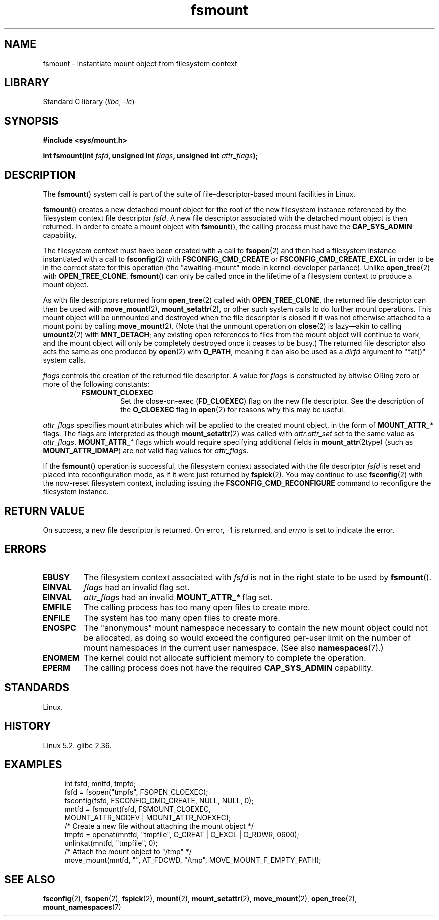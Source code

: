 .\" Copyright, the authors of the Linux man-pages project
.\"
.\" SPDX-License-Identifier: Linux-man-pages-copyleft
.\"
.TH fsmount 2 (date) "Linux man-pages (unreleased)"
.SH NAME
fsmount \- instantiate mount object from filesystem context
.SH LIBRARY
Standard C library
.RI ( libc ,\~ \-lc )
.SH SYNOPSIS
.nf
.B #include <sys/mount.h>
.P
.BI "int fsmount(int " fsfd ", unsigned int " flags \
", unsigned int " attr_flags );
.fi
.SH DESCRIPTION
The
.BR fsmount ()
system call is part of
the suite of file-descriptor-based mount facilities in Linux.
.P
.BR fsmount ()
creates a new detached mount object
for the root of the new filesystem instance
referenced by the filesystem context file descriptor
.IR fsfd .
A new file descriptor
associated with the detached mount object
is then returned.
In order to create a mount object with
.BR fsmount (),
the calling process must have the
.B \%CAP_SYS_ADMIN
capability.
.P
The filesystem context must have been created with a call to
.BR fsopen (2)
and then had a filesystem instance instantiated with a call to
.BR fsconfig (2)
with
.B \%FSCONFIG_CMD_CREATE
or
.B \%FSCONFIG_CMD_CREATE_EXCL
in order to be in the correct state
for this operation
(the "awaiting-mount" mode in kernel-developer parlance).
.\" FS_CONTEXT_AWAITING_MOUNT is the term the kernel uses for this.
Unlike
.BR open_tree (2)
with
.BR \%OPEN_TREE_CLONE ,
.BR fsmount ()
can only be called once
in the lifetime of a filesystem context
to produce a mount object.
.P
As with file descriptors returned from
.BR open_tree (2)
called with
.BR OPEN_TREE_CLONE ,
the returned file descriptor
can then be used with
.BR move_mount (2),
.BR mount_setattr (2),
or other such system calls to do further mount operations.
This mount object will be unmounted and destroyed
when the file descriptor is closed
if it was not otherwise attached to a mount point
by calling
.BR move_mount (2).
(Note that the unmount operation on
.BR close (2)
is lazy\[em]akin to calling
.BR umount2 (2)
with
.BR MNT_DETACH ;
any existing open references to files
from the mount object
will continue to work,
and the mount object will only be completely destroyed
once it ceases to be busy.)
The returned file descriptor
also acts the same as one produced by
.BR open (2)
with
.BR O_PATH ,
meaning it can also be used as a
.I dirfd
argument
to "*at()" system calls.
.P
.I flags
controls the creation of the returned file descriptor.
A value for
.I flags
is constructed by bitwise ORing
zero or more of the following constants:
.RS
.TP
.B FSMOUNT_CLOEXEC
Set the close-on-exec
.RB ( FD_CLOEXEC )
flag on the new file descriptor.
See the description of the
.B O_CLOEXEC
flag in
.BR open (2)
for reasons why this may be useful.
.RE
.P
.I attr_flags
specifies mount attributes
which will be applied to the created mount object,
in the form of
.BI \%MOUNT_ATTR_ *
flags.
The flags are interpreted as though
.BR mount_setattr (2)
was called with
.I attr.attr_set
set to the same value as
.IR attr_flags .
.BI \%MOUNT_ATTR_ *
flags which would require
specifying additional fields in
.BR mount_attr (2type)
(such as
.BR \%MOUNT_ATTR_IDMAP )
are not valid flag values for
.IR attr_flags .
.P
If the
.BR fsmount ()
operation is successful,
the filesystem context
associated with the file descriptor
.I fsfd
is reset
and placed into reconfiguration mode,
as if it were just returned by
.BR fspick (2).
You may continue to use
.BR fsconfig (2)
with the now-reset filesystem context,
including issuing the
.B \%FSCONFIG_CMD_RECONFIGURE
command
to reconfigure the filesystem instance.
.SH RETURN VALUE
On success, a new file descriptor is returned.
On error, \-1 is returned, and
.I errno
is set to indicate the error.
.SH ERRORS
.TP
.B EBUSY
The filesystem context associated with
.I fsfd
is not in the right state
to be used by
.BR fsmount ().
.TP
.B EINVAL
.I flags
had an invalid flag set.
.TP
.B EINVAL
.I attr_flags
had an invalid
.BI MOUNT_ATTR_ *
flag set.
.TP
.B EMFILE
The calling process has too many open files to create more.
.TP
.B ENFILE
The system has too many open files to create more.
.TP
.B ENOSPC
The "anonymous" mount namespace
necessary to contain the new mount object
could not be allocated,
as doing so would exceed
the configured per-user limit on
the number of mount namespaces in the current user namespace.
(See also
.BR namespaces (7).)
.TP
.B ENOMEM
The kernel could not allocate sufficient memory to complete the operation.
.TP
.B EPERM
The calling process does not have the required
.B CAP_SYS_ADMIN
capability.
.SH STANDARDS
Linux.
.SH HISTORY
Linux 5.2.
.\" commit 93766fbd2696c2c4453dd8e1070977e9cd4e6b6d
.\" commit 400913252d09f9cfb8cce33daee43167921fc343
glibc 2.36.
.SH EXAMPLES
.in +4n
.EX
int fsfd, mntfd, tmpfd;
\&
fsfd = fsopen("tmpfs", FSOPEN_CLOEXEC);
fsconfig(fsfd, FSCONFIG_CMD_CREATE, NULL, NULL, 0);
mntfd = fsmount(fsfd, FSMOUNT_CLOEXEC,
                MOUNT_ATTR_NODEV | MOUNT_ATTR_NOEXEC);
\&
/* Create a new file without attaching the mount object */
tmpfd = openat(mntfd, "tmpfile", O_CREAT | O_EXCL | O_RDWR, 0600);
unlinkat(mntfd, "tmpfile", 0);
\&
/* Attach the mount object to "/tmp" */
move_mount(mntfd, "", AT_FDCWD, "/tmp", MOVE_MOUNT_F_EMPTY_PATH);
.EE
.in
.SH SEE ALSO
.BR fsconfig (2),
.BR fsopen (2),
.BR fspick (2),
.BR mount (2),
.BR mount_setattr (2),
.BR move_mount (2),
.BR open_tree (2),
.BR mount_namespaces (7)
